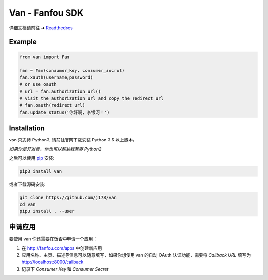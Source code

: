 Van - Fanfou SDK
################

.. image:: https://travis-ci.org/j178/van.svg?branch=master
    :target: https://travis-ci.org/j178/van

.. image:: https://readthedocs.org/projects/van/badge/?version=latest
    :target: http://van.readthedocs.io/zh/latest/?badge=latest
    :alt: Documentation Status

.. image:: https://badge.fury.io/py/van.svg
    :target: https://pypi.python.org/pypi/van

.. image:: https://img.shields.io/badge/python-3.5-blue.svg
    :target: https://pypi.python.org/pypi/fanfou-cli

.. image:: https://img.shields.io/badge/license-MIT-blue.svg
    :target: https://pypi.python.org/pypi/fanfou-cli

.. image:: https://badges.gitter.im/fanfou-cli2/Lobby.svg
    :target: https://gitter.im/fan-van/Lobby?utm_source=badge&utm_medium=badge&utm_campaign=pr-badge&utm_content=body_badge


详细文档请前往 ➔ `Readthedocs <http://van.readthedocs.io>`_


Example
=======

.. code-block:: python

    from van import Fan

    fan = Fan(consumer_key, consumer_secret)
    fan.xauth(username,password)
    # or use oauth
    # url = fan.authorization_url()
    # visit the authorization url and copy the redirect url
    # fan.oauth(redirect url)
    fan.update_status('你好啊，李银河！')

Installation
============

van 只支持 Python3, 请前往官网下载安装 Python 3.5 以上版本。

*如果你是开发者，你也可以帮助我兼容 Python2*

之后可以使用 `pip`_ 安装:

.. code-block:: shell

    pip3 install van

或者下载源码安装:

.. code-block:: shell

    git clone https://github.com/j178/van
    cd van
    pip3 install . --user

申请应用
==========

要使用 van 你还需要在饭否中申请一个应用：

#. 在 http://fanfou.com/apps 中创建新应用
#. 应用名称、主页、描述等信息可以随意填写，如果你想使用 van 的自动 OAuth 认证功能，需要将 `Callback URL` 填写为 http://localhost:8000/callback
#. 记录下 `Consumer Key` 和 `Consumer Secret`


.. _Python: https://www.python.org
.. _饭否: http://www.fanfou.com
.. _饭否官方API: https://github.com/FanfouAPI/FanFouAPIDoc/wiki
.. _SDK: https://en.wikipedia.org/wiki/Software_development_kit
.. _pip: https://pypi.python.org/pypi/pip